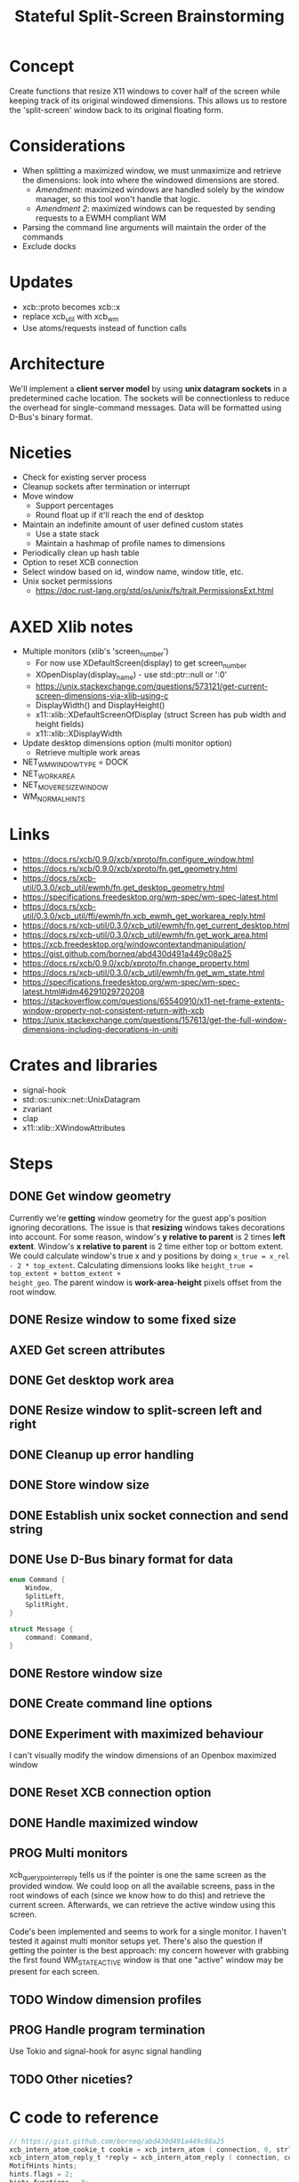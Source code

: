 #+title: Stateful Split-Screen Brainstorming
* Concept
Create functions that resize X11 windows to cover half of the screen while
keeping track of its original windowed dimensions.  This allows us to restore
the 'split-screen' window back to its original floating form.
* Considerations
- When splitting a maximized window, we must unmaximize and retrieve the
  dimensions: look into where the windowed dimensions are stored.
  - /Amendment/: maximized windows are handled solely by the window manager, so
    this tool won't handle that logic.
  - /Amendment 2/: maximized windows can be requested by sending requests to a
    EWMH compliant WM
- Parsing the command line arguments will maintain the order of the commands
- Exclude docks
* Updates
- xcb::proto becomes xcb::x
- replace xcb​_util with xcb​_wm
- Use atoms/requests instead of function calls
* Architecture
We'll implement a *client server model* by using *unix datagram sockets* in a
predetermined cache location.  The sockets will be connectionless to reduce the
overhead for single-command messages.  Data will be formatted using D-Bus's
binary format.
* Niceties
- Check for existing server process
- Cleanup sockets after termination or interrupt
- Move window
  - Support percentages
  - Round float up if it'll reach the end of desktop
- Maintain an indefinite amount of user defined custom states
  - Use a state stack
  - Maintain a hashmap of profile names to dimensions
- Periodically clean up hash table
- Option to reset XCB connection
- Select window based on id, window name, window title, etc.
- Unix socket permissions
  - https://doc.rust-lang.org/std/os/unix/fs/trait.PermissionsExt.html
* AXED Xlib notes
- Multiple monitors (xlib's 'screen_number')
  - For now use XDefaultScreen(display) to get screen_number
  - XOpenDisplay(display_name) - use std::ptr::null or ':0'
  - https://unix.stackexchange.com/questions/573121/get-current-screen-dimensions-via-xlib-using-c
  - DisplayWidth() and DisplayHeight()
  - x11::xlib::XDefaultScreenOfDisplay (struct Screen has pub width and height fields)
  - x11::xlib::XDisplayWidth
- Update desktop dimensions option (multi monitor option)
  - Retrieve multiple work areas
- NET_WM_WINDOW_TYPE = DOCK
- NET_WORKAREA
- NET_MOVERESIZE_WINDOW
- WM_NORMAL_HINTS
* Links
- https://docs.rs/xcb/0.9.0/xcb/xproto/fn.configure_window.html
- https://docs.rs/xcb/0.9.0/xcb/xproto/fn.get_geometry.html
- https://docs.rs/xcb-util/0.3.0/xcb_util/ewmh/fn.get_desktop_geometry.html
- https://specifications.freedesktop.org/wm-spec/wm-spec-latest.html
- https://docs.rs/xcb-util/0.3.0/xcb_util/ffi/ewmh/fn.xcb_ewmh_get_workarea_reply.html
- https://docs.rs/xcb-util/0.3.0/xcb_util/ewmh/fn.get_current_desktop.html
- https://docs.rs/xcb-util/0.3.0/xcb_util/ewmh/fn.get_work_area.html
- https://xcb.freedesktop.org/windowcontextandmanipulation/
- https://gist.github.com/borneq/abd430d491a449c08a25
- https://docs.rs/xcb/0.9.0/xcb/xproto/fn.change_property.html
- https://docs.rs/xcb-util/0.3.0/xcb_util/ewmh/fn.get_wm_state.html
- https://specifications.freedesktop.org/wm-spec/wm-spec-latest.html#idm46291029720208
- https://stackoverflow.com/questions/65540910/x11-net-frame-extents-window-property-not-consistent-return-with-xcb
- https://unix.stackexchange.com/questions/157613/get-the-full-window-dimensions-including-decorations-in-uniti
* Crates and libraries
- signal-hook
- std::os::unix::net::UnixDatagram
- zvariant
- clap
- x11::xlib::XWindowAttributes
* Steps
** DONE Get window geometry
Currently we're *getting* window geometry for the guest app's position ignoring
decorations.  The issue is that *resizing* windows takes decorations into account.
For some reason, window's *y relative to parent* is 2 times *left extent*.  Window's
*x relative to parent* is 2 time either top or bottom extent.  We could calculate
window's true x and y positions by doing =x_true = x_rel - 2 * top_extent=.
Calculating dimensions looks like =height_true = top_extent + bottom_extent + 
height_geo=.  The parent window is *work-area-height* pixels offset from the root
window.
** DONE Resize window to some fixed size
** AXED Get screen attributes
** DONE Get desktop work area
** DONE Resize window to split-screen left and right
** DONE Cleanup up error handling
** DONE Store window size
** DONE Establish unix socket connection and send string
** DONE Use D-Bus binary format for data
#+begin_src rust
enum Command {
    Window,
    SplitLeft,
    SplitRight,
}

struct Message {
    command: Command,
}
#+end_src
** DONE Restore window size
** DONE Create command line options
** DONE Experiment with maximized behaviour
I can't visually modify the window dimensions of an Openbox maximized window
** DONE Reset XCB connection option
** DONE Handle maximized window
** PROG Multi monitors
xcb_query_pointer_reply tells us if the pointer is one the same screen as the
provided window. We could loop on all the available screens, pass in the root
windows of each (since we know how to do this) and retrieve the current
screen. Afterwards, we can retrieve the active window using this screen.

Code's been implemented and seems to work for a single monitor. I haven't tested
it against multi monitor setups yet. There's also the question if getting the
pointer is the best approach: my concern however with grabbing the first found
WM_STATE_ACTIVE window is that one "active" window may be present for each
screen.
** TODO Window dimension profiles
** PROG Handle program termination
Use Tokio and signal-hook for async signal handling
** TODO Other niceties?
* C code to reference
#+begin_src c
// https://gist.github.com/borneq/abd430d491a449c08a25
xcb_intern_atom_cookie_t cookie = xcb_intern_atom ( connection, 0, strlen ( "_MOTIF_WM_HINTS" ), "_MOTIF_WM_HINTS" );
xcb_intern_atom_reply_t *reply = xcb_intern_atom_reply ( connection, cookie, NULL );
MotifHints hints;
hints.flags = 2;
hints.functions = 0;
hints.decorations = 0;
hints.input_mode = 0;
hints.status = 0;

xcb_change_property_checked ( connection,
                              XCB_PROP_MODE_REPLACE,
                              window,
                              reply->atom,
                              XCB_ATOM_INTEGER,
                              32,
                              5,
                              &hints );

// https://github.com/baskerville/xdo/blob/master/xdo.c
void setup(void)
{
    dpy = xcb_connect(NULL, &default_screen);
    if (xcb_connection_has_error(dpy)) {
        err("Can't open display.\n");
    }
    xcb_screen_t *screen = xcb_setup_roots_iterator(xcb_get_setup(dpy)).data;
    if (screen == NULL) {
        err("Can't acquire screen.\n");
    }
    root = screen->root;
    ewmh = malloc(sizeof(xcb_ewmh_connection_t));
    if (xcb_ewmh_init_atoms_replies(ewmh, xcb_ewmh_init_atoms(dpy, ewmh), NULL) == 0) {
        err("Can't initialize EWMH atoms.\n");
    }
}

void get_active_window(xcb_window_t *win)
{
    if (xcb_ewmh_get_active_window_reply(ewmh, xcb_ewmh_get_active_window(ewmh, default_screen), win, NULL) != 1) {
        err("Can't determine the active window.\n");
    }
}

void window_move(xcb_window_t win)
{
    xcb_get_geometry_reply_t *geo = xcb_get_geometry_reply(dpy, xcb_get_geometry(dpy, win), NULL);
    if (geo == NULL) {
        return;
    }
    uint32_t values[2] = {geo->x, geo->y};
    int i = 0;
    SETGEOM(x)
        SETGEOM(y)
        xcb_configure_window(dpy, win, XCB_CONFIG_WINDOW_X | XCB_CONFIG_WINDOW_Y, values);
}

void window_resize(xcb_window_t win)
{
    xcb_get_geometry_reply_t *geo = xcb_get_geometry_reply(dpy, xcb_get_geometry(dpy, win), NULL);
    if (geo == NULL) {
        return;
    }
    uint32_t values[2] = {geo->width, geo->height};
    int i = 0;
    SETGEOM(width)
        SETGEOM(height)
        xcb_configure_window(dpy, win, XCB_CONFIG_WINDOW_WIDTH | XCB_CONFIG_WINDOW_HEIGHT, values);
}

// https://www.x.org/releases/X11R7.5/doc/libxcb/tutorial/#DefaultScreenOfDisplay
xcb_screen_t *screen_of_display (xcb_connection_t *c,
                                 int               screen)
{
    xcb_screen_iterator_t iter;

    iter = xcb_setup_roots_iterator (xcb_get_setup (c));
    for (; iter.rem; --screen, xcb_screen_next (&iter))
        if (screen == 0)
            return iter.data;

    return NULL;
}

xcb_connection_t *c;
int               screen_default_nbr;
xcb_screen_t     *default_screen;  /* the returned default screen */

/* you pass the name of the display you want to xcb_connect_t */

c = xcb_connect (display_name, &screen_default_nbr);
default_screen = screen_of_display (c, screen_default_nbr);

/* default_screen contains now the default root window, or a NULL window if no screen is found */

#+end_src
  
